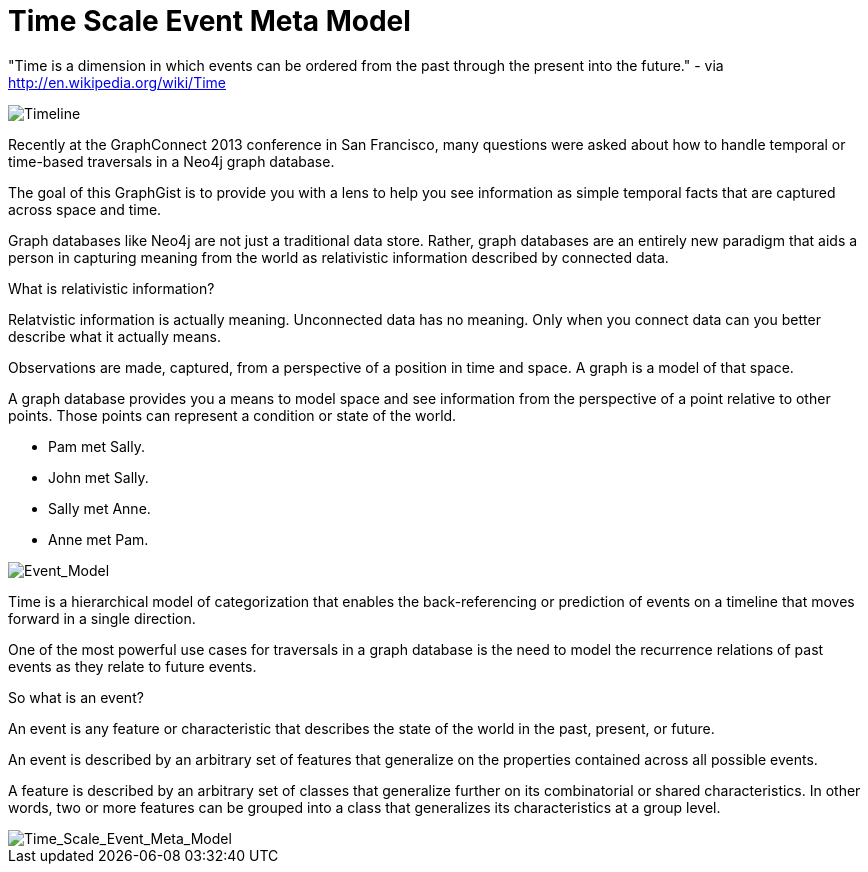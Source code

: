 = Time Scale Event Meta Model =

"Time is a dimension in which events can be ordered from the past through the present into the future." - via http://en.wikipedia.org/wiki/Time

image::https://raw.github.com/kbastani/gists/master/meta/time-line.png[Timeline]

Recently at the GraphConnect 2013 conference in San Francisco, many questions were asked about how to handle temporal or time-based traversals in a Neo4j graph database.

The goal of this GraphGist is to provide you with a lens to help you see information as simple temporal facts that are captured across space and time.

Graph databases like Neo4j are not just a traditional data store. Rather, graph databases are an entirely new paradigm that aids a person in capturing meaning from the world as relativistic information described by connected data. 

What is relativistic information?

Relatvistic information is actually meaning. Unconnected data has no meaning. Only when you connect data can you better describe what it actually means.

Observations are made, captured, from a perspective of a position in time and space. A graph is a model of that space.

A graph database provides you a means to model space and see information from the perspective of a point relative to other points. Those points can represent a condition or state of the world.


* Pam met Sally.
* John met Sally.
* Sally met Anne.
* Anne met Pam.


image::https://raw.github.com/kbastani/gists/master/meta/event-model-1.png[Event_Model]

Time is a hierarchical model of categorization that enables the back-referencing or prediction of events on a timeline that moves forward in a single direction.

One of the most powerful use cases for traversals in a graph database is the need to model the recurrence relations of past events as they relate to future events.

So what is an event?

An event is any feature or characteristic that describes the state of the world in the past, present, or future.

An event is described by an arbitrary set of features that generalize on the properties contained across all possible events.

A feature is described by an arbitrary set of classes that generalize further on its combinatorial or shared characteristics. In other words, two or more features can be grouped into a class that generalizes its characteristics at a group level.

image::https://raw.github.com/kbastani/gists/master/meta/TSEMM.png[Time_Scale_Event_Meta_Model]
